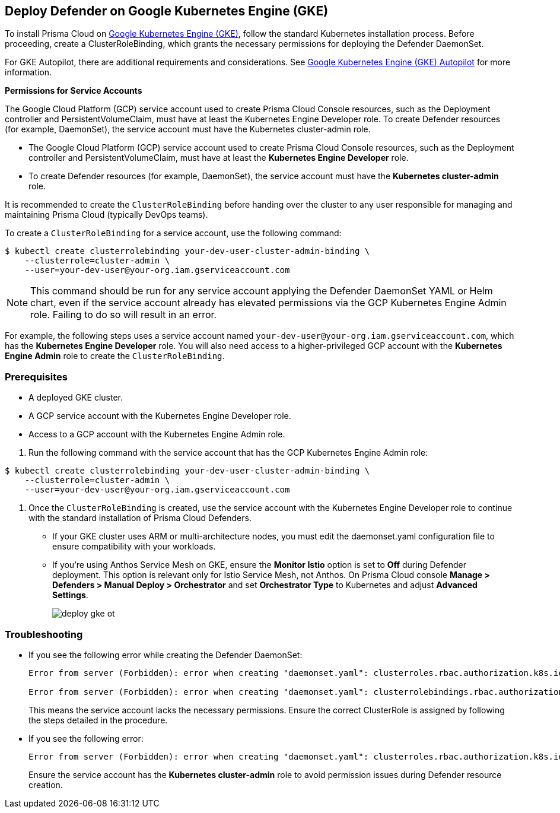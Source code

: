 [#gke]
== Deploy Defender on Google Kubernetes Engine (GKE)

To install Prisma Cloud on https://cloud.google.com/kubernetes-engine/#[Google Kubernetes Engine (GKE)], follow the standard Kubernetes installation process. Before proceeding, create a ClusterRoleBinding, which grants the necessary permissions for deploying the Defender DaemonSet.

For GKE Autopilot, there are additional requirements and considerations. See xref:gke-autopilot.adoc[Google Kubernetes Engine (GKE) Autopilot] for more information.

*Permissions for Service Accounts*

The Google Cloud Platform (GCP) service account used to create Prisma Cloud Console resources, such as the Deployment controller and PersistentVolumeClaim, must have at least the Kubernetes Engine Developer role.
To create Defender resources (for example, DaemonSet), the service account must have the Kubernetes cluster-admin role.

* The Google Cloud Platform (GCP) service account used to create Prisma Cloud Console resources, such as the Deployment controller and PersistentVolumeClaim, must have at least the *Kubernetes Engine Developer* role.
* To create Defender resources (for example, DaemonSet), the service account must have the *Kubernetes cluster-admin* role.

It is recommended to create the `ClusterRoleBinding` before handing over the cluster to any user responsible for managing and maintaining Prisma Cloud (typically DevOps teams).

To create a `ClusterRoleBinding` for a service account, use the following command:

[source]
----
$ kubectl create clusterrolebinding your-dev-user-cluster-admin-binding \
    --clusterrole=cluster-admin \
    --user=your-dev-user@your-org.iam.gserviceaccount.com
----

NOTE: This command should be run for any service account applying the Defender DaemonSet YAML or Helm chart, even if the service account already has elevated permissions via the GCP Kubernetes Engine Admin role. Failing to do so will result in an error.

For example, the following steps uses a service account named `your-dev-user@your-org.iam.gserviceaccount.com`, which has the *Kubernetes Engine Developer* role. You will also need access to a higher-privileged GCP account with the *Kubernetes Engine Admin* role to create the `ClusterRoleBinding`.

[.task]
=== Prerequisites
* A deployed GKE cluster.
* A GCP service account with the Kubernetes Engine Developer role.
* Access to a GCP account with the Kubernetes Engine Admin role.

[.procedure]

. Run the following command with the service account that has the GCP Kubernetes Engine Admin role:

[source]
----
$ kubectl create clusterrolebinding your-dev-user-cluster-admin-binding \
    --clusterrole=cluster-admin \
    --user=your-dev-user@your-org.iam.gserviceaccount.com
----

. Once the `ClusterRoleBinding` is created, use the service account with the Kubernetes Engine Developer role to continue with the standard installation of Prisma Cloud Defenders.

* If your GKE cluster uses ARM or multi-architecture nodes, you must edit the daemonset.yaml configuration file to ensure compatibility with your workloads.
* If you're using Anthos Service Mesh on GKE, ensure the *Monitor Istio* option is set to *Off* during Defender deployment. This option is relevant only for Istio Service Mesh, not Anthos. On Prisma Cloud console *Manage > Defenders > Manual Deploy > Orchestrator* and set *Orchestrator Type* to Kubernetes and adjust *Advanced Settings*.
+
image::deploy-gke-ot.png[]

=== Troubleshooting

* If you see the following error while creating the Defender DaemonSet:
+
[source]
----
Error from server (Forbidden): error when creating "daemonset.yaml": clusterroles.rbac.authorization.k8s.io is forbidden: User "your-dev-user@your-org.iam.gserviceaccount.com" cannot create clusterroles.rbac.authorization.k8s.io at the cluster scope: Required "container.clusterRoles.create" permission.

Error from server (Forbidden): error when creating "daemonset.yaml": clusterrolebindings.rbac.authorization.k8s.io is forbidden: User "your-dev-user@your-org.iam.gserviceaccount.com" cannot create clusterrolebindings.rbac.authorization.k8s.io at the cluster scope: Required "container.clusterRoleBindings.create" permission.
----
+
This means the service account lacks the necessary permissions. Ensure the correct ClusterRole is assigned by following the steps detailed in the procedure.

* If you see the following error:
+
[source]
----
Error from server (Forbidden): error when creating "daemonset.yaml": clusterroles.rbac.authorization.k8s.io "twistlock-view" is forbidden: attempt to grant extra privileges: [{[list] [rbac.authorization.k8s.io] [roles] [] []} {[list] [rbac.authorization.k8s.io] [rolebindings] [] []} {[list] [rbac.authorization.k8s.io] [clusterroles] [] []} {[list] [rbac.authorization.k8s.io] [clusterrolebindings] [] []}] user=&{your-admin-user@your-org.iam.gserviceaccount.com  [system:authenticated] map[user-assertion.cloud.google.com:[iVWgsppUtVXaN1xToHtXpQdi5jJy6jv7BlSUZSUNTMjI2N77AaL5zQwZse0rqdu0Bz/35+6CG//82jdATfqfEWxDIRdAYHGvzRweXDZxOvI4EZzhyUVVKHJKL6i6v47VlFsHtSMx63QiVWgsppUtVXaN1xToHtXpQmU3nNtlspQaH3RtqSLwK/MoqW3Cc+VkWmuxyGUCYcW94Ttd6euy8iVWgsppUtVXaN1xToHtXpQWhRRTxlidgQdMzAbcAAbbv2C/uMlWs4VkzII7i9l6EEg==]]} ownerrules=[{[create] [authorization.k8s.io] [selfsubjectaccessreviews selfsubjectrulesreviews] [] []} {[get] [] [] [] [/api /api/* /apis /apis/* /healthz /openapi /openapi/* /swagger-2.0.0.pb-v1 /swagger.json /swaggerapi /swaggerapi/* /version /version/]}] ruleResolutionErrors=[]
----
+
Ensure the service account has the *Kubernetes cluster-admin* role to avoid permission issues during Defender resource creation.
